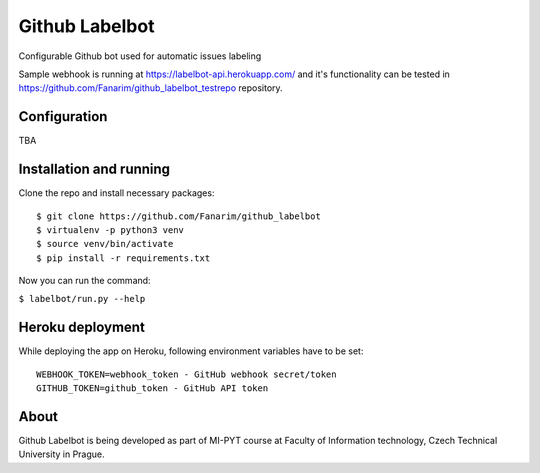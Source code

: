 Github Labelbot
===============

Configurable Github bot used for automatic issues labeling

Sample webhook is running at https://labelbot-api.herokuapp.com/ and
it's functionality can be tested in
https://github.com/Fanarim/github\_labelbot\_testrepo repository.

Configuration
-------------

TBA

Installation and running
------------------------

Clone the repo and install necessary packages:

::

    $ git clone https://github.com/Fanarim/github_labelbot
    $ virtualenv -p python3 venv
    $ source venv/bin/activate
    $ pip install -r requirements.txt

Now you can run the command:

``$ labelbot/run.py --help``

Heroku deployment
-----------------

While deploying the app on Heroku, following environment variables have
to be set:

::

    WEBHOOK_TOKEN=webhook_token - GitHub webhook secret/token
    GITHUB_TOKEN=github_token - GitHub API token

About
-----

Github Labelbot is being developed as part of MI-PYT course at Faculty
of Information technology, Czech Technical University in Prague.
